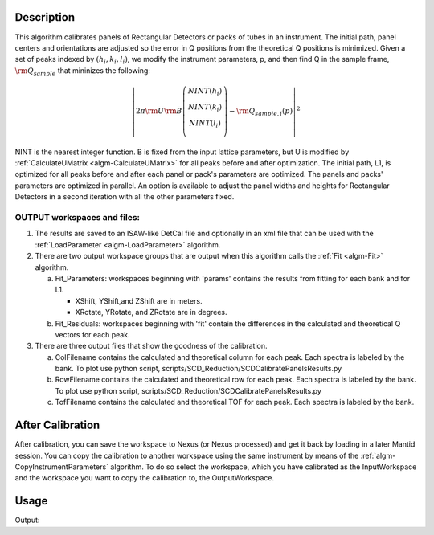 .. algorithm::

.. summary::

.. alias::

.. properties::

Description
-----------

This algorithm calibrates panels of Rectangular Detectors 
or packs of tubes in an instrument.  The initial path,
panel centers and orientations are adjusted so the error in Q
positions from the theoretical Q positions is minimized. 
Given a set of peaks indexed by :math:`(h_i, k_i, l_i)`, we
modify the instrument parameters, p, and then find  Q in the sample frame,
:math:`\rm Q_{sample}` that mininizes the following:

.. math::

   \left\vert 2\pi \rm U \rm B \left(
                               \begin{array}{c}
                                 NINT(h_i) \\
                                 NINT(k_i) \\
                                 NINT(l_i) \\
                               \end{array}
                             \right) - \rm Q_{sample,i}(p) \right\vert ^2

NINT is the nearest integer function.
B is fixed from the input lattice parameters, but U is modified by :ref:`CalculateUMatrix <algm-CalculateUMatrix>` 
for all peaks before and after optimization.
The initial path, L1, is optimized for all peaks before and after each panel or pack's parameters are optimized.
The panels and packs' parameters are optimized in parallel.
An option is available to adjust the panel widths and heights for Rectangular Detectors in a second iteration with all the other parameters fixed.

OUTPUT workspaces and files:
============================

1) The results are saved to an ISAW-like DetCal file and optionally in an xml
   file that can be used with the :ref:`LoadParameter <algm-LoadParameter>` algorithm.

2) There are two output workspace groups that are output when this algorithm calls the :ref:`Fit <algm-Fit>` algorithm.

   a. Fit_Parameters: workspaces beginning with 'params' contains the results from fitting for each bank and for L1.

      * XShift, YShift,and ZShift are in meters.

      * XRotate, YRotate, and ZRotate are in degrees. 

   b. Fit_Residuals: workspaces beginning with 'fit' contain the differences in the calculated and theoretical Q vectors for each peak.
      
3) There are three output files that show the goodness of the calibration.

   a. ColFilename contains the calculated and theoretical column for each peak. Each spectra is labeled by the bank. To plot use python script, scripts/SCD_Reduction/SCDCalibratePanelsResults.py

   b. RowFilename contains the calculated and theoretical row for each peak. Each spectra is labeled by the bank. To plot use python script, scripts/SCD_Reduction/SCDCalibratePanelsResults.py

   c. TofFilename contains the calculated and theoretical TOF for each peak.  Each spectra is labeled by the bank.



After Calibration
-----------------

After calibration, you can save the workspace to Nexus (or Nexus
processed) and get it back by loading in a later Mantid session. You can
copy the calibration to another workspace using the same instrument by
means of the :ref:`algm-CopyInstrumentParameters`
algorithm. To do so select the workspace, which you have calibrated as
the InputWorkspace and the workspace you want to copy the calibration
to, the OutputWorkspace.

Usage
-----

.. testcode:: SCDCalibratePanels

    #Calibrate peaks file and load to workspace
    LoadIsawPeaks(Filename='MANDI_801.peaks', OutputWorkspace='peaks')
    #TimeOffset is not stored in xml file, so use DetCal output if you need TimeOffset
    SCDCalibratePanels(PeakWorkspace='peaks',DetCalFilename='mandi_801.DetCal',XmlFilename='mandi_801.xml',a=74,b=74.5,c=99.9,alpha=90,beta=90,gamma=60)
    LoadEmptyInstrument(Filename=config.getInstrumentDirectory() + 'MANDI_Definition_2013_08_01.xml', OutputWorkspace='MANDI_801_event_DetCal')
    CloneWorkspace(InputWorkspace='MANDI_801_event_DetCal', OutputWorkspace='MANDI_801_event_xml')
    LoadParameterFile(Workspace='MANDI_801_event_xml', Filename='mandi_801.xml')
    LoadIsawDetCal(InputWorkspace='MANDI_801_event_DetCal', Filename='mandi_801.DetCal')
    det1 = mtd['MANDI_801_event_DetCal'].getInstrument().getDetector(327680)
    det2 = mtd['MANDI_801_event_xml'].getInstrument().getDetector(327680)
    if det1.getPos() == det2.getPos():
        print "matches"
    
.. testcleanup:: SCDCalibratePanels

   DeleteWorkspace('peaks')
   DeleteWorkspace('MANDI_801_event_xml')
   DeleteWorkspace('MANDI_801_event_DetCal')
   import os,mantid   
   filename=mantid.config.getString("defaultsave.directory")+"mandi_801.xml"
   os.remove(filename)
   filename=mantid.config.getString("defaultsave.directory")+"mandi_801.DetCal"
   os.remove(filename)

Output:

.. testoutput:: SCDCalibratePanels

    matches
      
.. categories::

.. sourcelink::
